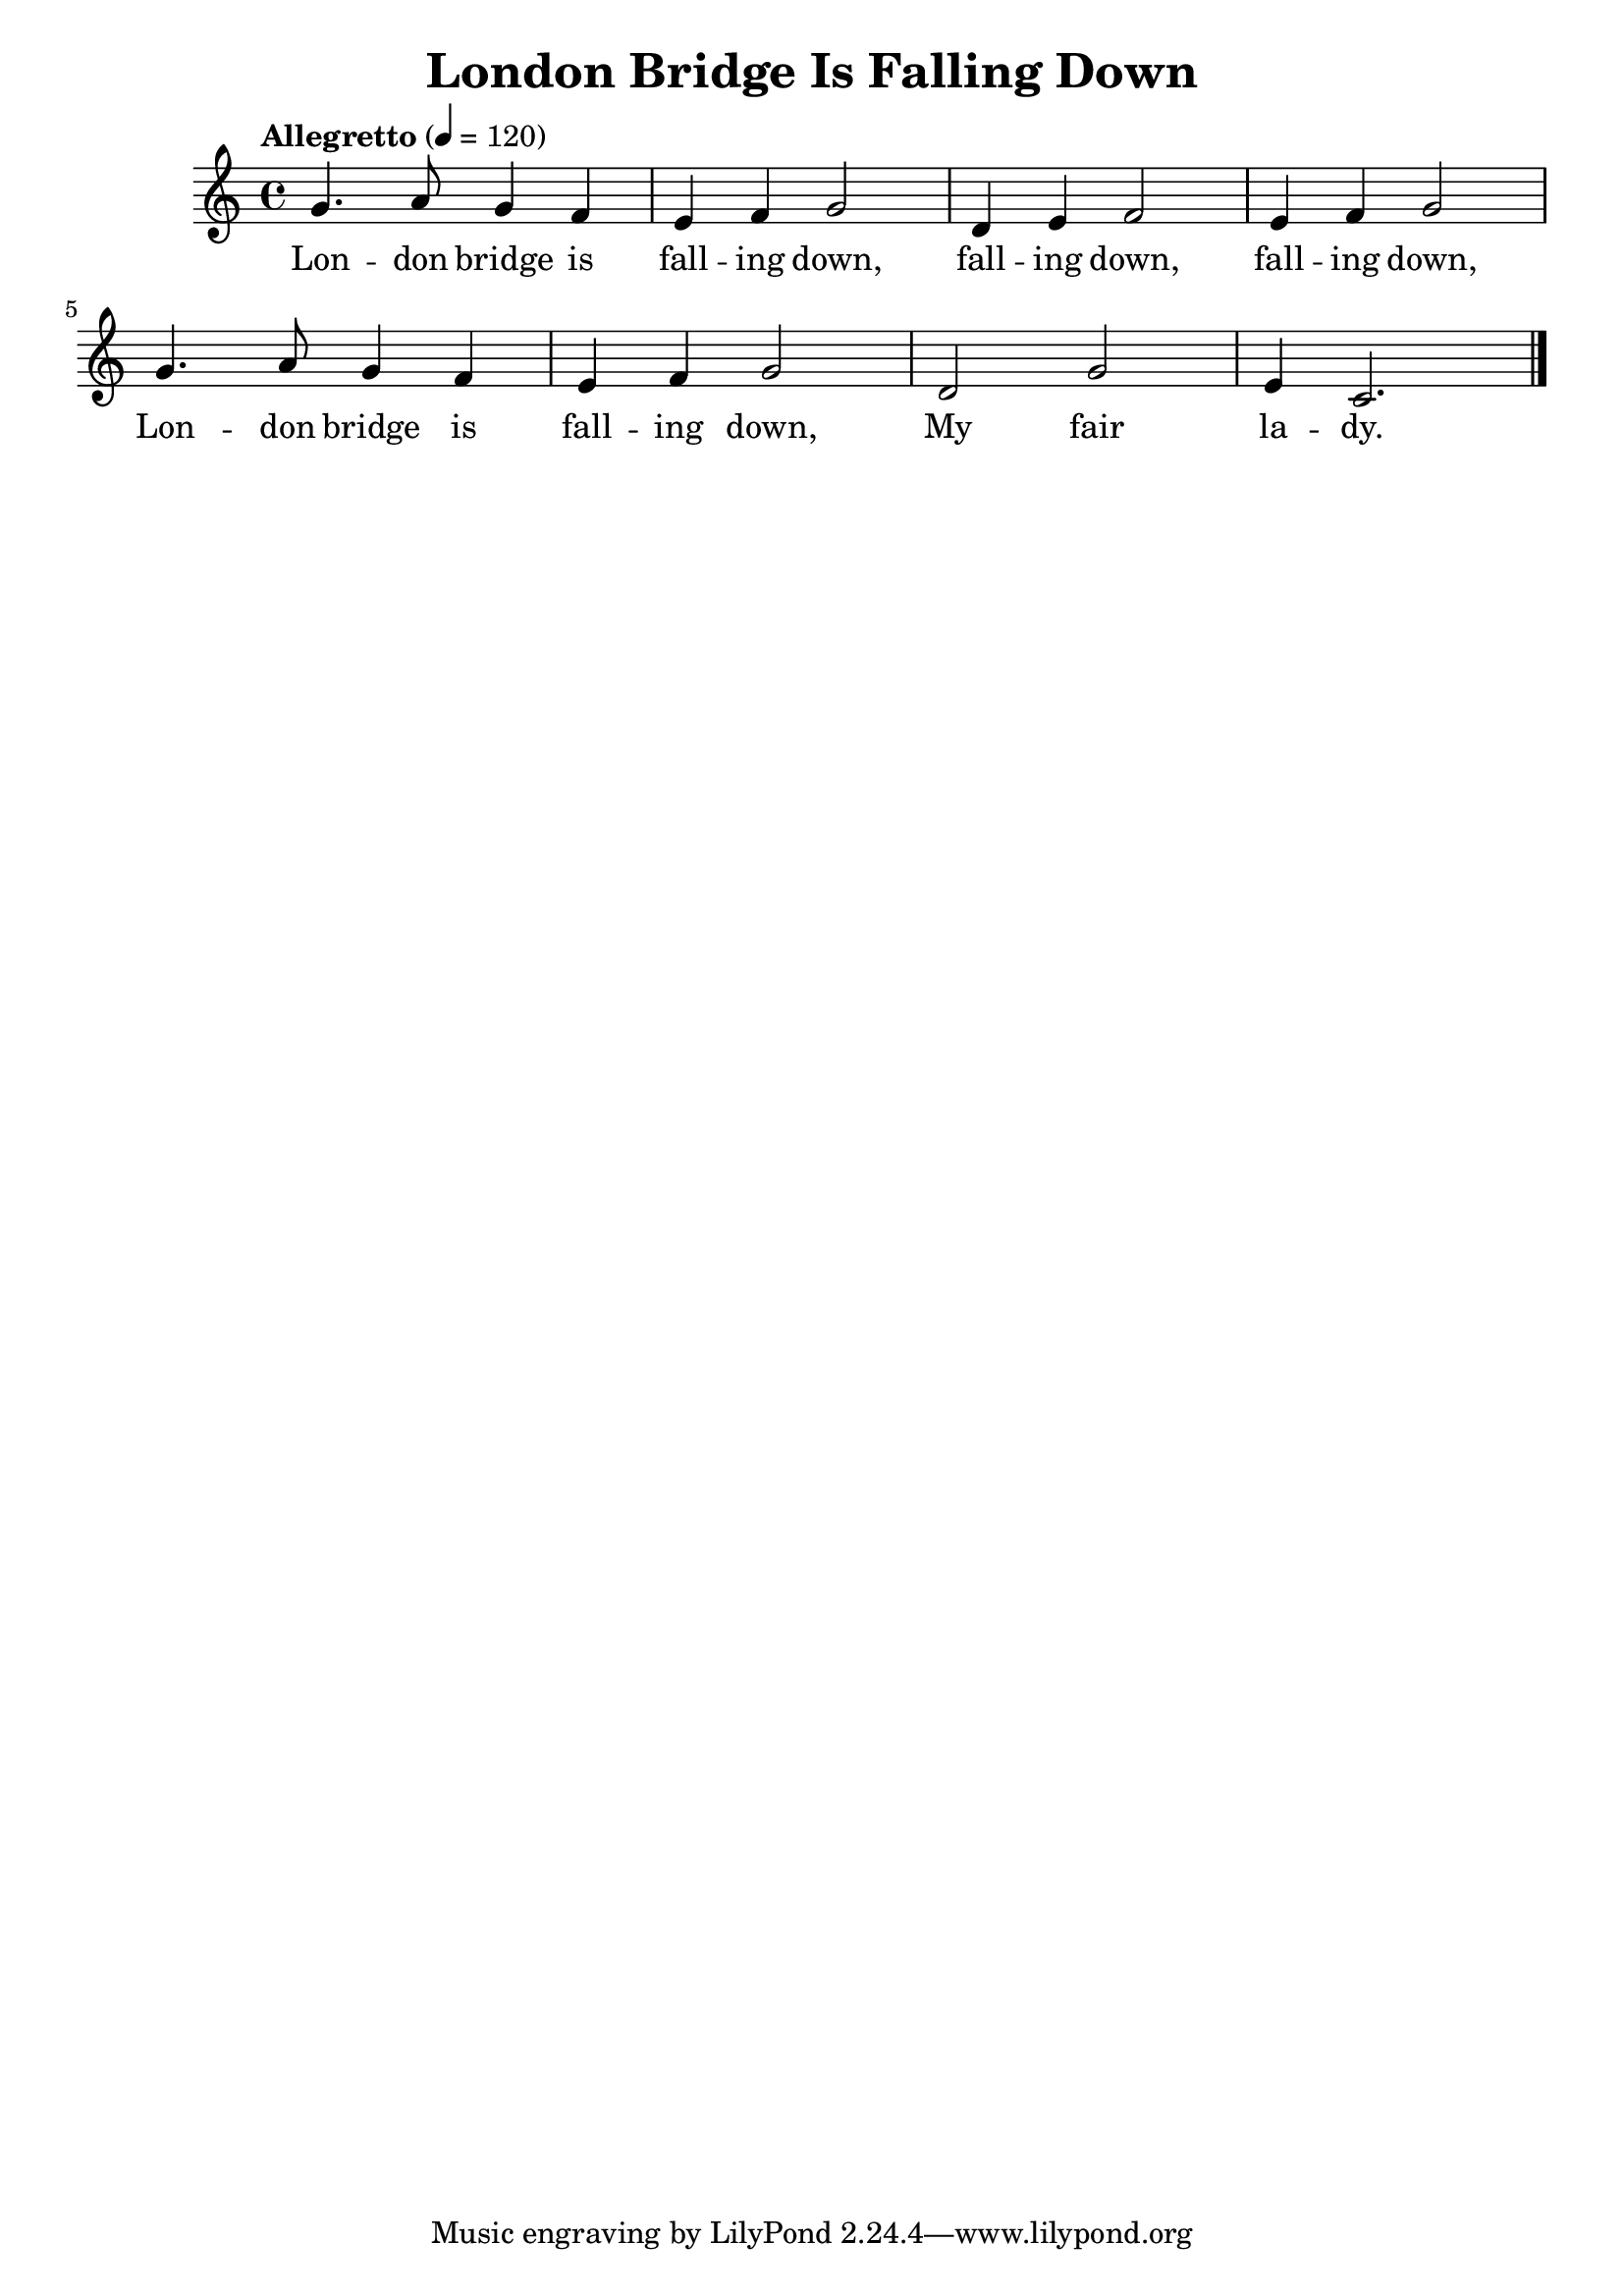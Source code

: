 \version "2.18.2"
\language english

\header {
  title = "London Bridge Is Falling Down"
}

\score {
  \new Staff  {
    \set Staff.midiInstrument = "acoustic grand"
    \time 4/4
    \tempo "Allegretto" 4=120

    \relative c' {
      g'4. a8 g4 f |
      e4 f g2 |
      d4 e f2 |
      e4 f g2 |

      g4. a8 g4 f |
      e4 f g2 |
      d2 g2  |
      e4 c2. \bar "|." |
    }

    \addlyrics {
      Lon -- don bridge is |
      fall -- ing down, |
      fall -- ing down, |
      fall -- ing down, |

      Lon -- don bridge is |
      fall -- ing down, |
      My fair |
      la -- dy. |
    }
  }


  \layout {}
  \midi {}
}
